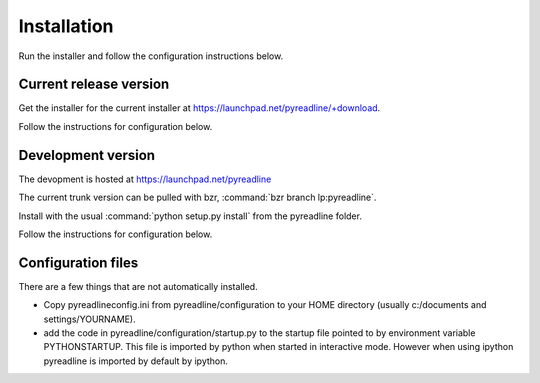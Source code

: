 
Installation
============


Run the installer and follow the configuration instructions below.


Current release version
-----------------------

Get the installer for the current installer at
https://launchpad.net/pyreadline/+download.

Follow the instructions for configuration below.

Development version
-------------------

The devopment is hosted at https://launchpad.net/pyreadline

The current trunk version can be pulled with bzr, :command:`bzr branch
lp:pyreadline`.

Install with the usual :command:`python setup.py install` from the pyreadline
folder.

Follow the instructions for configuration below.



Configuration files
-------------------

There are a few things that are not automatically installed.

* Copy pyreadlineconfig.ini from pyreadline/configuration to your HOME
  directory (usually c:/documents and settings/YOURNAME).
  

* add the code in pyreadline/configuration/startup.py to the startup file
  pointed to by environment variable PYTHONSTARTUP. This file is imported by
  python when started in interactive mode. However when using ipython
  pyreadline is imported by default by ipython.
  


